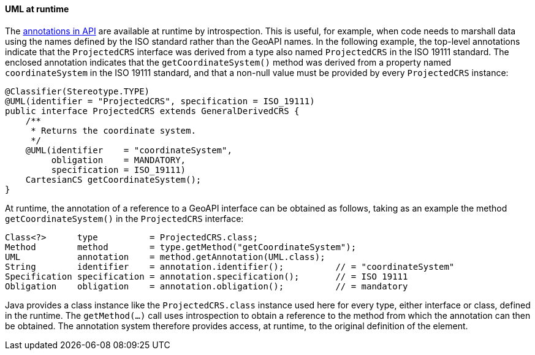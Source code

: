 [[UML-introspection]]
==== UML at runtime

The <<annotations,annotations in API>> are available at runtime by introspection.
This is useful, for example, when code needs to marshall data using the names
defined by the ISO standard rather than the GeoAPI names.
In the following example, the top-level annotations indicate that the `ProjectedCRS` interface
was derived from a type also named `ProjectedCRS` in the ISO 19111 standard.
The enclosed annotation indicates that the `getCoordinateSystem()` method
was derived from a property named `coordinateSystem` in the ISO 19111 standard,
and that a non-null value must be provided by every `ProjectedCRS` instance:


[source,java]
----
@Classifier(Stereotype.TYPE)
@UML(identifier = "ProjectedCRS", specification = ISO_19111)
public interface ProjectedCRS extends GeneralDerivedCRS {
    /**
     * Returns the coordinate system.
     */
    @UML(identifier    = "coordinateSystem",
         obligation    = MANDATORY,
         specification = ISO_19111)
    CartesianCS getCoordinateSystem();
}
----

At runtime, the annotation of a reference to a GeoAPI interface can be obtained as follows,
taking as an example the method `getCoordinateSystem()` in the `ProjectedCRS` interface:

[source,java]
----
Class<?>      type          = ProjectedCRS.class;
Method        method        = type.getMethod("getCoordinateSystem");
UML           annotation    = method.getAnnotation(UML.class);
String        identifier    = annotation.identifier();          // = "coordinateSystem"
Specification specification = annotation.specification();       // = ISO 19111
Obligation    obligation    = annotation.obligation();          // = mandatory
----

Java provides a class instance like the `ProjectedCRS.class` instance used here for every type, either interface or class, defined in the runtime.
The `getMethod(…)` call uses introspection to obtain a reference to the method from which the annotation can then be obtained.
The annotation system therefore provides access, at runtime, to the original definition of the element.
